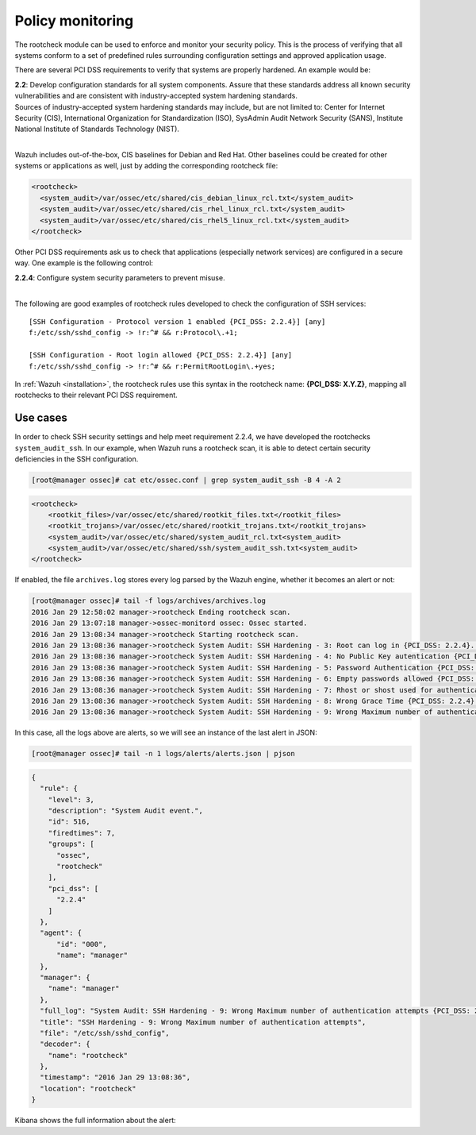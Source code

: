.. _pci_dss_policy_monitoring:

Policy monitoring
=================

The rootcheck module can be used to enforce and monitor your security policy. This is the process of verifying that all systems conform to a set of predefined rules surrounding configuration settings and approved application usage.

There are several PCI DSS requirements to verify that systems are properly hardened. An example would be:

| **2.2**: Develop configuration standards for all system components. Assure that these standards address all known security vulnerabilities and are consistent with industry-accepted system hardening standards.
| Sources of industry-accepted system hardening standards may include, but are not limited to: Center for Internet Security (CIS), International Organization for Standardization (ISO), SysAdmin Audit Network Security (SANS), Institute National Institute of Standards Technology (NIST).
|

Wazuh includes out-of-the-box, CIS baselines for Debian and Red Hat.  Other baselines could be created for other systems or applications as well, just by adding the corresponding rootcheck file:

.. code-block:: xml

    <rootcheck>
      <system_audit>/var/ossec/etc/shared/cis_debian_linux_rcl.txt</system_audit>
      <system_audit>/var/ossec/etc/shared/cis_rhel_linux_rcl.txt</system_audit>
      <system_audit>/var/ossec/etc/shared/cis_rhel5_linux_rcl.txt</system_audit>
    </rootcheck>

Other PCI DSS requirements ask us to check that applications (especially network services) are configured in a secure way. One example is the following control:

| **2.2.4**: Configure system security parameters to prevent misuse.
|

The following are good examples of rootcheck rules developed to check the configuration of SSH services:

::

    [SSH Configuration - Protocol version 1 enabled {PCI_DSS: 2.2.4}] [any]
    f:/etc/ssh/sshd_config -> !r:^# && r:Protocol\.+1;

    [SSH Configuration - Root login allowed {PCI_DSS: 2.2.4}] [any]
    f:/etc/ssh/sshd_config -> !r:^# && r:PermitRootLogin\.+yes;

In :ref:`Wazuh <installation>`, the rootcheck rules use this syntax in the rootcheck name: **{PCI_DSS: X.Y.Z}**, mapping all rootchecks to their relevant PCI DSS requirement.

Use cases
---------

In order to check SSH security settings and help meet requirement 2.2.4, we have developed the rootchecks ``system_audit_ssh``. In our example, when Wazuh runs a rootcheck scan, it is able to detect certain security deficiencies in the SSH configuration.

.. code-block:: console

    [root@manager ossec]# cat etc/ossec.conf | grep system_audit_ssh -B 4 -A 2

.. code-block:: xml

    <rootcheck>
        <rootkit_files>/var/ossec/etc/shared/rootkit_files.txt</rootkit_files>
        <rootkit_trojans>/var/ossec/etc/shared/rootkit_trojans.txt</rootkit_trojans>
        <system_audit>/var/ossec/etc/shared/system_audit_rcl.txt<system_audit>
        <system_audit>/var/ossec/etc/shared/ssh/system_audit_ssh.txt<system_audit>
    </rootcheck>

If enabled, the file ``archives.log`` stores every log parsed by the Wazuh engine, whether it becomes an alert or not:

.. code-block:: console

    [root@manager ossec]# tail -f logs/archives/archives.log
    2016 Jan 29 12:58:02 manager->rootcheck Ending rootcheck scan.
    2016 Jan 29 13:07:18 manager->ossec-monitord ossec: Ossec started.
    2016 Jan 29 13:08:34 manager->rootcheck Starting rootcheck scan.
    2016 Jan 29 13:08:36 manager->rootcheck System Audit: SSH Hardening - 3: Root can log in {PCI_DSS: 2.2.4}. File: /etc/ssh/sshd_config. Reference: 3 .
    2016 Jan 29 13:08:36 manager->rootcheck System Audit: SSH Hardening - 4: No Public Key autentication {PCI_DSS: 2.2.4}. File: /etc/sshd/sshd_config. Reference: 4 .
    2016 Jan 29 13:08:36 manager->rootcheck System Audit: SSH Hardening - 5: Password Authentication {PCI_DSS: 2.2.4}. File: /etc/sshd/sshd_config. Reference: 5 .
    2016 Jan 29 13:08:36 manager->rootcheck System Audit: SSH Hardening - 6: Empty passwords allowed {PCI_DSS: 2.2.4}. File: /etc/sshd/sshd_config. Reference: 6 .
    2016 Jan 29 13:08:36 manager->rootcheck System Audit: SSH Hardening - 7: Rhost or shost used for authentication {PCI_DSS: 2.2.4}. File: /etc/sshd/sshd_config. Reference: 7 .
    2016 Jan 29 13:08:36 manager->rootcheck System Audit: SSH Hardening - 8: Wrong Grace Time {PCI_DSS: 2.2.4}. File: /etc/sshd/sshd_config. Reference: 8 .
    2016 Jan 29 13:08:36 manager->rootcheck System Audit: SSH Hardening - 9: Wrong Maximum number of authentication attempts {PCI_DSS: 2.2.4}. File: /etc/sshd/sshd_config. Reference: 9 .

In this case, all the logs above are alerts, so we will see an instance of the last alert in JSON:

.. code-block:: console

    [root@manager ossec]# tail -n 1 logs/alerts/alerts.json | pjson

.. code-block:: json

    {
      "rule": {
        "level": 3,
        "description": "System Audit event.",
        "id": 516,
        "firedtimes": 7,
        "groups": [
          "ossec",
          "rootcheck"
        ],
        "pci_dss": [
          "2.2.4"
        ]
      },
      "agent": {
          "id": "000",
          "name": "manager"
      },
      "manager": {
        "name": "manager"
      },
      "full_log": "System Audit: SSH Hardening - 9: Wrong Maximum number of authentication attempts {PCI_DSS: 2.2.4}. File: /etc/ssh/sshd_config. Reference: 9 .",
      "title": "SSH Hardening - 9: Wrong Maximum number of authentication attempts",
      "file": "/etc/ssh/sshd_config",
      "decoder": {
        "name": "rootcheck"
      },
      "timestamp": "2016 Jan 29 13:08:36",
      "location": "rootcheck"
    }

Kibana shows the full information about the alert:

.. thumbnail:: ../images/pci/policy_monitoring_1.png
    :title: Alert visualization on Kibana Discover
    :align: center
    :width: 100%

.. thumbnail:: ../images/pci/policy_monitoring_2.png
    :title: Wazuh PCI DSS dashboard showing PCI DSS 2. alerts
    :align: center
    :width: 100%

.. thumbnail:: ../images/pci/p_monitoring_pci.png
    :title: Wazuh App PCI DSS section showing PCI DSS 2. alerts
    :align: center
    :width: 100%
